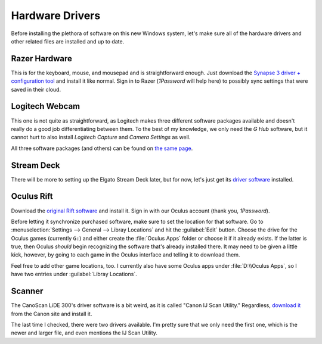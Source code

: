 ################
Hardware Drivers
################

Before installing the plethora of software on this new Windows system, let's make sure all of the hardware drivers and other related files are installed and up to date.

**************
Razer Hardware
**************

This is for the keyboard, mouse, and mousepad and is straightforward enough. Just download the `Synapse 3 driver + configuration tool <https://www.razer.com/synapse-3>`__ and install it like normal. Sign in to Razer (:title-reference:`1Password` will help here) to possibly sync settings that were saved in their cloud.

***************
Logitech Webcam
***************

This one is not quite as straightforward, as Logitech makes three different software packages available and doesn't really do a good job differentiating between them. To the best of my knowledge, we only need the :title-reference:`G Hub` software, but it cannot hurt to also install :title-reference:`Logitech Capture` and :title-reference:`Camera Settings` as well.

All three software packages (and others) can be found on `the same page <https://support.logi.com/hc/en-us/articles/360024699934--Downloads-C922-Pro-Stream-Webcam>`__.

***********
Stream Deck
***********

There will be more to setting up the Elgato Stream Deck later, but for now, let's just get its `driver software <https://www.elgato.com/en/downloads>`__ installed.

***********
Oculus Rift
***********

Download the `original Rift software <https://www.oculus.com/rift/setup/>`__ and install it. Sign in with our Oculus account (thank you, :title-reference:`1Password`).

Before letting it synchronize purchased software, make sure to set the location for that software. Go to :menuselection:`Settings --> General --> Libray Locations` and hit the :guilabel:`Edit` button. Choose the drive for the Oculus games (currently ``G:``) and either create the :file:`Oculus Apps` folder or choose it if it already exists. If the latter is true, then Oculus *should* begin recognizing the software that's already installed there. It may need to be given a little kick, however, by going to each game in the Oculus interface and telling it to download them.

Feel free to add other game locations, too. I currently also have some Oculus apps under :file:`D:\\Oculus Apps`, so I have two entries under :guilabel:`Libray Locations`.

*******
Scanner
*******

The CanoScan LiDE 300's driver software is a bit weird, as it is called "Canon IJ Scan Utility." Regardless, `download it <https://www.usa.canon.com/internet/portal/us/home/support/details/scanners/photo-scanner/canoscan-lide-300?tab=drivers_downloads>`__ from the Canon site and install it.

The last time I checked, there were two drivers available. I'm pretty sure that we only need the first one, which is the newer and larger file, and even mentions the IJ Scan Utility.
